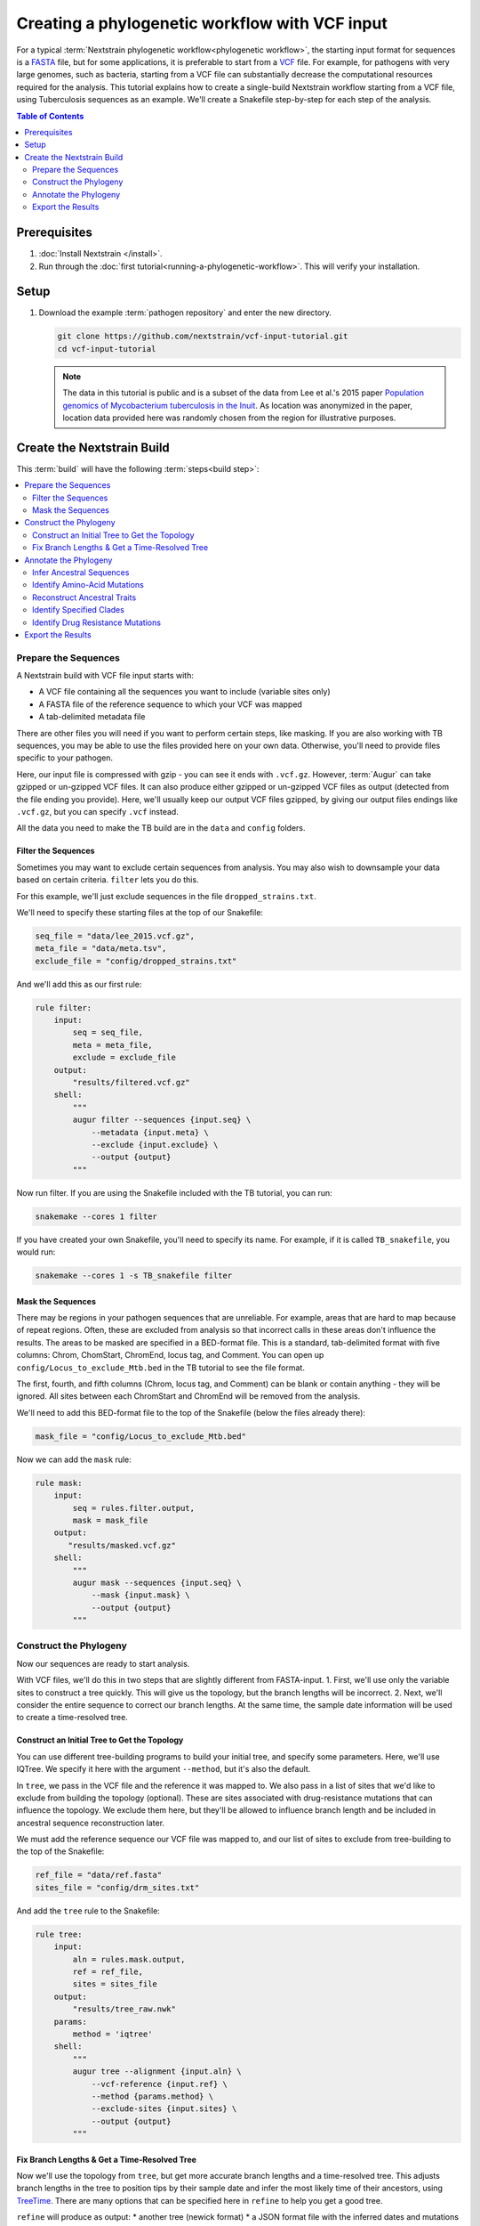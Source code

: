 ===============================================
Creating a phylogenetic workflow with VCF input
===============================================

For a typical :term:`Nextstrain phylogenetic workflow<phylogenetic workflow>`, the starting input format for sequences is a `FASTA <https://en.wikipedia.org/wiki/FASTA_format>`_ file, but for some applications, it is preferable to start from a `VCF <https://en.wikipedia.org/wiki/Variant_Call_Format>`_ file. For example, for pathogens with very large genomes, such as bacteria, starting from a VCF file can substantially decrease the computational resources required for the analysis. This tutorial explains how to create a single-build Nextstrain workflow starting from a VCF file, using Tuberculosis sequences as an example. We'll create a Snakefile step-by-step for each step of the analysis.

.. contents:: Table of Contents
   :local:
   :depth: 2

Prerequisites
=============

1. :doc:`Install Nextstrain </install>`.
2. Run through the :doc:`first tutorial<running-a-phylogenetic-workflow>`. This will verify your installation.

Setup
=====

1. Download the example :term:`pathogen repository` and enter the new directory.

   .. code-block:: bash

      git clone https://github.com/nextstrain/vcf-input-tutorial.git
      cd vcf-input-tutorial

   .. note::

      The data in this tutorial is public and is a subset of the data from Lee et al.'s 2015 paper `Population genomics of Mycobacterium tuberculosis in the Inuit <https://www.pnas.org/doi/10.1073/pnas.1507071112>`_. As location was anonymized in the paper, location data provided here was randomly chosen from the region for illustrative purposes.

Create the Nextstrain Build
===========================

This :term:`build` will have the following :term:`steps<build step>`:

.. contents::
   :local:

Prepare the Sequences
---------------------

A Nextstrain build with VCF file input starts with:

-  A VCF file containing all the sequences you want to include (variable sites only)
-  A FASTA file of the reference sequence to which your VCF was mapped
-  A tab-delimited metadata file

There are other files you will need if you want to perform certain steps, like masking. If you are also working with TB sequences, you may be able to use the files provided here on your own data. Otherwise, you'll need to provide files specific to your pathogen.

Here, our input file is compressed with gzip - you can see it ends with ``.vcf.gz``. However, :term:`Augur` can take gzipped or un-gzipped VCF files. It can also produce either gzipped or un-gzipped VCF files as output (detected from the file ending you provide). Here, we'll usually keep our output VCF files gzipped, by giving our output files endings like ``.vcf.gz``, but you can specify ``.vcf`` instead.

All the data you need to make the TB build are in the ``data`` and ``config`` folders.

Filter the Sequences
~~~~~~~~~~~~~~~~~~~~

Sometimes you may want to exclude certain sequences from analysis. You may also wish to downsample your data based on certain criteria. ``filter`` lets you do this.

For this example, we'll just exclude sequences in the file ``dropped_strains.txt``.

We'll need to specify these starting files at the top of our Snakefile:

.. code-block:: bash

   seq_file = "data/lee_2015.vcf.gz",
   meta_file = "data/meta.tsv",
   exclude_file = "config/dropped_strains.txt"

And we'll add this as our first rule:

.. code-block:: bash

   rule filter:
       input:
           seq = seq_file,
           meta = meta_file,
           exclude = exclude_file
       output:
           "results/filtered.vcf.gz"
       shell:
           """
           augur filter --sequences {input.seq} \
               --metadata {input.meta} \
               --exclude {input.exclude} \
               --output {output}
           """

Now run filter. If you are using the Snakefile included with the TB tutorial, you can run:

.. code-block:: bash

   snakemake --cores 1 filter

If you have created your own Snakefile, you'll need to specify its name. For example, if it is called ``TB_snakefile``, you would run:

.. code-block:: bash

   snakemake --cores 1 -s TB_snakefile filter

Mask the Sequences
~~~~~~~~~~~~~~~~~~

There may be regions in your pathogen sequences that are unreliable. For example, areas that are hard to map because of repeat regions. Often, these are excluded from analysis so that incorrect calls in these areas don't influence the results. The areas to be masked are specified in a BED-format file. This is a standard, tab-delimited format with five columns: Chrom, ChomStart, ChromEnd, locus tag, and Comment. You can open up ``config/Locus_to_exclude_Mtb.bed`` in the TB tutorial to see the file format.

The first, fourth, and fifth columns (Chrom, locus tag, and Comment) can be blank or contain anything - they will be ignored. All sites between each ChromStart and ChromEnd will be removed from the analysis.

We'll need to add this BED-format file to the top of the Snakefile (below the files already there):

.. code-block:: bash

   mask_file = "config/Locus_to_exclude_Mtb.bed"

Now we can add the ``mask`` rule:

.. code-block:: bash

   rule mask:
       input:
           seq = rules.filter.output,
           mask = mask_file
       output:
          "results/masked.vcf.gz"
       shell:
           """
           augur mask --sequences {input.seq} \
               --mask {input.mask} \
               --output {output}
           """

Construct the Phylogeny
-----------------------

Now our sequences are ready to start analysis.

With VCF files, we'll do this in two steps that are slightly different from FASTA-input. 1. First, we'll use only the variable sites to construct a tree quickly. This will give us the topology, but the branch lengths will be incorrect. 2. Next, we'll consider the entire sequence to correct our branch lengths. At the same time, the sample date information will be used to create a time-resolved tree.

Construct an Initial Tree to Get the Topology
~~~~~~~~~~~~~~~~~~~~~~~~~~~~~~~~~~~~~~~~~~~~~

You can use different tree-building programs to build your initial tree, and specify some parameters. Here, we'll use IQTree. We specify it here with the argument ``--method``, but it's also the default.

In ``tree``, we pass in the VCF file and the reference it was mapped to. We also pass in a list of sites that we'd like to exclude from building the topology (optional). These are sites associated with drug-resistance mutations that can influence the topology. We exclude them here, but they'll be allowed to influence branch length and be included in ancestral sequence reconstruction later.

We must add the reference sequence our VCF file was mapped to, and our list of sites to exclude from tree-building to the top of the Snakefile:

.. code-block:: bash

   ref_file = "data/ref.fasta"
   sites_file = "config/drm_sites.txt"

And add the ``tree`` rule to the Snakefile:

.. code-block:: bash

   rule tree:
       input:
           aln = rules.mask.output,
           ref = ref_file,
           sites = sites_file
       output:
           "results/tree_raw.nwk"
       params:
           method = 'iqtree'
       shell:
           """
           augur tree --alignment {input.aln} \
               --vcf-reference {input.ref} \
               --method {params.method} \
               --exclude-sites {input.sites} \
               --output {output}
           """

Fix Branch Lengths & Get a Time-Resolved Tree
~~~~~~~~~~~~~~~~~~~~~~~~~~~~~~~~~~~~~~~~~~~~~

Now we'll use the topology from ``tree``, but get more accurate branch lengths and a time-resolved tree. This adjusts branch lengths in the tree to position tips by their sample date and infer the most likely time of their ancestors, using `TreeTime <https://github.com/neherlab/treetime>`_. There are many options that can be specified here in ``refine`` to help you get a good tree.

``refine`` will produce as output: \* another tree (newick format) \* a JSON format file with the inferred dates and mutations on each node/branch

.. code-block:: bash

   rule refine:
       input:
           tree = rules.tree.output,
           aln = rules.mask.output,
           metadata = meta_file,
           ref = ref_file
       output:
           tree = "results/tree.nwk",
           node_data = "results/branch_lengths.json",
       params:
           root = 'min_dev',
           coal = 'opt'
       shell:
           """
           augur refine --tree {input.tree} \
               --alignment {input.aln} \
               --vcf-reference {input.ref} \
               --metadata {input.metadata} \
               --timetree \
               --root {params.root} \
               --coalescent {params.coal} \
               --output-tree {output.tree} \
               --output-node-data {output.node_data}
           """

In addition to assigning times to internal nodes, the ``refine`` command filters tips that are likely outliers. Branch lengths in the resulting Newick tree measure adjusted nucleotide divergence. All other data inferred by TreeTime is stored by strain or internal node name in the JSON file.

Annotate the Phylogeny
----------------------

Now that we have an accurate tree and some information about the ancestral sequences, we can annotate some interesting data onto our phylogeny. TreeTime can infer ancestral sequences and ancestral traits from an existing phylogenetic tree and metadata to annotate each tip of the tree.

Infer Ancestral Sequences
~~~~~~~~~~~~~~~~~~~~~~~~~

We can reconstruct the ancestral sequences for the internal nodes on our phylogeny and identify any nucleotide mutations on the branches leading to any node in the tree.

For VCF runs, ``ancestral`` will produce another VCF that contains the reconstructed sequence of all the internal nodes and the sequences from the tip nodes, as well as a JSON-format file that contains nucleotide mutation information for each node.

.. code-block:: bash

   rule ancestral:
       input:
           tree = rules.refine.output.tree,
           alignment = rules.mask.output,
           ref = ref_file
       output:
           nt_data = "results/nt_muts.json",
           vcf_out = "results/nt_muts.vcf"
       params:
           inference = "joint"
       shell:
           """
           augur ancestral --tree {input.tree} \
               --alignment {input.alignment} \
               --vcf-reference {input.ref} \
               --inference {params.inference} \
               --output-node-data {output.nt_data} \
               --output-vcf {output.vcf_out}
           """

Identify Amino-Acid Mutations
~~~~~~~~~~~~~~~~~~~~~~~~~~~~~

With ``translate`` we can identify amino acid mutations from the nucleotide mutations and a GFF file with gene coordinate annotations. The resulting JSON file contains amino acid mutations indexed by strain or internal node name and by gene name. ``translate`` will also produce a VCF-style file with the amino acid changes for each gene and each sequence, and FASTA file with the translated 'reference' genes which the VCF-style file 'maps' to.

Because of the number of genes in TB, we will only translate genes associated with drug resistance to save time. We can pass in a list of genes to translate using ``--genes``. Note that the ``--reference-sequence`` option is how you pass in the GFF file with the gene coordinates.

We'll need to add the GFF file with the gene annotations and the file with a list of genes to translate to the list of files at the top of the Snakefile:

.. code-block:: bash

   generef_file = "config/Mtb_H37Rv_NCBI_Annot.gff",
   genes_file = "config/genes.txt"

.. code-block:: bash

   rule translate:
       input:
           tree = rules.refine.output.tree,
           ref = ref_file,
           gene_ref = generef_file,
           vcf = rules.ancestral.output.vcf_out,
           genes = genes_file
       output:
           aa_data = "results/aa_muts.json",
           vcf_out = "results/translations.vcf",
           vcf_ref = "results/translations_reference.fasta"
       shell:
           """
           augur translate --tree {input.tree} \
               --vcf-reference {input.ref} \
               --ancestral-sequences {input.vcf} \
               --genes {input.genes} \
               --reference-sequence {input.gene_ref} \
               --output-node-data {output.aa_data} \
               --alignment-output {output.vcf_out} \
               --vcf-reference-output {output.vcf_ref}
           """

Reconstruct Ancestral Traits
~~~~~~~~~~~~~~~~~~~~~~~~~~~~

``traits`` can reconstruct the probable ancestral state of traits like location and host (or others). This is done by specifying a column or columns in the metadata file.

``--confidence`` will give confidence estimates for the reconstructed traits. The output will be a JSON file with the trait (and confidence, if specified) information for each node.

.. code-block:: bash

   rule traits:
       input:
           tree = rules.refine.output.tree,
           meta = meta_file
       output:
           "results/traits.json"
       params:
           traits = 'location'
       shell:
           """
           augur traits --tree {input.tree} \
               --metadata {input.meta} \
               --columns {params.traits} \
               --output-node-data {output}
           """

Identify Specified Clades
~~~~~~~~~~~~~~~~~~~~~~~~~

In the `original paper <https://www.pnas.org/doi/10.1073/pnas.1507071112>`_, the authors identified 'sublineages' within the dataset. We can add these to our dataset as 'clades' by defining the sublineages with amino-acid or nucleotide mutations specific to that sublineage, given here in the file ``config/clades.tsv``. Open it up in a text editor to have a look at the format.

The ``clades.tsv`` file must be tab-delimited with four columns: clade, gene, site, and alt. The 'clade' column gives the name of the clade being defined - you can have more than one row per clade - it will only be defined from the branch where all criteria are met. The 'gene' and 'site' columns specify the gene (or ``nuc`` for nucleotide) and location (by AA position in the gene, or nucleotide position in the genome) where the branch must have the 'alt' (4th column) value to be considered this clade.

As clades, these sublineages will be labelled and we'll be able to color the tree by them.

You can specify clades for your own data by first doing a run without clades, then mousing over branches where you'd like to start defining a clade to see what mutations are present.

We'll need to add the file that defines the clades to the top of our Snakefile:

.. code-block:: bash

   clades_file = "config/clades.tsv"

.. code-block:: bash

   rule clades:
       input:
           tree = rules.refine.output.tree,
           aa_muts = rules.translate.output.aa_data,
           nuc_muts = rules.ancestral.output.nt_data,
           clades = clades_file
       output:
           clade_data = "results/clades.json"
       shell:
           """
           augur clades --tree {input.tree} \
               --mutations {input.nuc_muts} {input.aa_muts} \
               --clades {input.clades} \
               --output-node-data {output.clade_data}
           """

Identify Drug Resistance Mutations
~~~~~~~~~~~~~~~~~~~~~~~~~~~~~~~~~~

``sequence-traits`` can identify any trait associated with particular nucleotide or amino-acid mutations, not just drug resistance mutations (DRMs).

This dataset doesn't actually contain any drug resistance mutations, but identifying such mutations is often of interest to those working on tuberculosis. Here, we'll run this step as an example, even though it won't add anything to the tree for this dataset.

Open up the ``config/DRMs-AAnuc.tsv`` file to see the format of a file that specifies sequence traits. It contains five columns: GENE, SITE, ALT, DISPLAY_NAME, and FEATURE. DISPLAY_NAME can be blank.

For drug resistance, we list the gene, the AA position in the gene, the AA mutation that confers resistance (you can list a site multiple times if multiple bases give resistance), and the name of the drug this mutation gives resistance to:

.. code-block:: bash

   GENE    SITE    ALT DISPLAY_NAME    FEATURE
   gyrB    461 N       Fluoroquinolones
   gyrB    499 D       Fluoroquinolones
   rpoB    432 E       Rifampicin
   rpoB    432 K       Rifampicin

We can leave DISPLAY_NAME blank, as :term:`Auspice` will by default display the gene, site, and original and alternative base.

For mutations outside of protein-coding genes, we can specify their position using nucleotides:

.. code-block:: bash

   GENE    SITE    ALT DISPLAY_NAME    FEATURE
   nuc 1472749 A   rrs: C904A  Streptomycin
   nuc 1473246 G   rrs: A1401G Amikacin Capreomycin Kanamycin
   nuc 1673423 T   fabG1: G-17T    Isoniazid Ethionamide
   nuc 1673425 T   fabG1: C-15T    Isoniazid Ethionamide

In the literature, these mutations are still referred to by their position within non-protein-coding genes (``rrs``) or location near genes (``-17 fabG1``), not their nucleotide location. We can ensure :term:`Auspice` displays the more useful common nomenclature by giving entries for the DISPLAY_NAME column.

``sequence-traits`` will return a value for each “feature” - for example, all the mutations on the tree that lead to resistance to Streptomycin. It will also generate a count either of the total number of “features” each node has (ex: the total number of drugs a sequence is resistant to), or the total number or mutations specified in the file each node has (ex: the total number of DRMs a sequence has, even if some are for the same drug). You can specify a name for this count using the ``--label`` argument (here: “Drug_Resistance”). The ``--count`` argument value specifies whether to count the number of traits (ex: drugs resistant to) (use ``traits``) or number of overall mutations (use ``mutations``).

We'll need to add the file that defines the sequence traits (DRMs) to the top of our Snakefile:

.. code-block:: bash

   drms_file = "config/DRMs-AAnuc.tsv"

.. code-block:: bash

   rule seqtraits:
       input:
           align = rules.ancestral.output.vcf_out,
           ref = ref_file,
           trans_align = rules.translate.output.vcf_out,
           trans_ref = rules.translate.output.vcf_ref,
           drms = drms_file
       output:
           drm_data = "results/drms.json"
       params:
           count = "traits",
           label = "Drug_Resistance"
       shell:
           """
           augur sequence-traits \
               --ancestral-sequences {input.align} \
               --vcf-reference {input.ref} \
               --translations {input.trans_align} \
               --vcf-translate-reference {input.trans_ref} \
               --features {input.drms} \
               --count {params.count} \
               --label {params.label} \
               --output-node-data {output.drm_data}
           """

Export the Results
------------------

Finally, collect all node annotations and metadata and export it all in Auspice's JSON format. The resulting tree and metadata JSON files are the inputs to the :term:`Auspice` visualization tool.

The names of the output tree and metadata files are here specified by a rule called ``all`` at the beginning of our Snakefile. It should be even before the list of files, and looks like this:

.. code-block:: bash

   rule all:
       input:
           auspice_tree = "auspice/tb_tree.json",
           auspice_meta = "auspice/tb_meta.json"

This rule tells Snakemake what the final output of our entire run should look like. It will run all rules necessary to produce these files, so they should be the names of your final step. If you have an “all” rule, you can run your entire analysis just by running ``snakemake --cores 1`` or ``snakemake --cores 1 --snakefile Snakefile2`` (if the name of your Snakefile is not 'Snakefile').

We'll need to add a few remaining files to our list of files at the start of our Snakefile:

.. code-block:: bash

   colors_file = "config/color.tsv",
   config_file = "config/config.json",
   geo_info_file = "config/lat_longs.tsv"

The ``color.tsv`` file is optional, but allows us to specify our own colors for particular traits. If you open it up, you can see that we choose our own colors for values in 'region', 'country', 'location' and 'clade_membership'. If you don't supply a ``color.tsv`` file, :term:`Auspice` will choose colors for you. This can be the simplest way to start - then you can add colors for any traits where you don't like what :term:`Auspice` has chosen.

The ``lat_longs.tsv`` file contains the latitudes and longitudes for the geographic locations of your data, and may or may not be needed for your data. :term:`Augur` contains many latitudes and longitudes for countries and regions, but if you want to specify data at a different level (state, province, county, city), you can include your own file as well (it will be used in addition to the defaults, so country location can still be retrieved from the Augur file, for example). At the bottom of the ``config/lat_longs.tsv`` file in the TB tutorial, notice there are entries for 'location', listing each village.

Since all the samples come from the region of North America and the country of Canada, we don't include these anywhere in our data - all the samples would be the same. Instead, we have 'location' as a ``color_options`` entry, and also as our ``geo`` (where the samples will be drawn on the map), and as a ``filters`` option.

We also have a ``color_options`` entry for 'clade_membership', since we designated clades with the ``clades`` rule. The trait is added to our tree as ``clade_membership`` which is why this is the name of the option and the ``key`` value, but we could set the ``legendTitle`` and ``menuItem`` to be anything we wish, if we wanted.

.. code-block:: bash

   rule export:
       input:
           tree = rules.refine.output.tree,
           metadata = meta_file,
           branch_lengths = rules.refine.output.node_data,
           traits = rules.traits.output,
           nt_muts = rules.ancestral.output.nt_data,
           aa_muts = rules.translate.output.aa_data,
           drms = rules.seqtraits.output.drm_data,
           color_defs = "config/colors.tsv",
           config = "config/config.json",
           geo_info = "config/lat_longs.tsv",
           clades = rules.clades.output.clade_data
       output:
           auspice_json = "auspice/tb.json",
       shell:
           """
           augur export v2 \
               --tree {input.tree} \
               --metadata {input.metadata} \
               --node-data {input.branch_lengths} {input.traits} {input.drms} {input.aa_muts} {input.nt_muts} {input.clades} \
               --auspice-config {input.config} \
               --colors {input.color_defs} \
               --lat-longs {input.geo_info} \
               --output {output.auspice_json} \
               """

As mentioned previously, this dataset has no drug resistance, so it's not included in the ``config.json`` file to display, even though we ran the ``sequence-traits`` rule. If you did have drug resistance information that you wanted to display, you would need to add it to the ``config.json`` file as ``color_options``.

First, you would want to add a color-by for the total number of drugs each node is resistant to. Since we gave the label 'Drug_Resistance' when we ran the rule, this will be the name of the option, and the ``key``, but we can make the ``menuItem`` and ``legendTitle`` different if we wish:

.. code-block:: json

     "Drug_Resistance": {
      "menuItem": "Drug_Resistance",
      "legendTitle": "Drug Resistance",
      "type": "discrete",
      "key": "Drug_Resistance"
     },

If you had given a different label when you ran the rule, you would change this entry to match.

You would then need an option for each drug where you have resistance information (or each FEATURE where you have information). For example, to show the mutations present that confer resistance to Streptomycin and Rifampicin:

.. code-block:: json

     "Streptomycin": {
      "menuItem": "Streptomycin",
      "legendTitle": "Streptomycin Resistance",
      "type": "discrete",
      "key": "Streptomycin"
     },
     "Rifampicin": {
      "menuItem": "Rifampicin",
      "legendTitle": "Rifampicin Resistance",
      "type": "discrete",
      "key": "Rifampicin"
     },

You would need an entry for every FEATURE in your original file (though you could then remove any that had no information on the tree).
